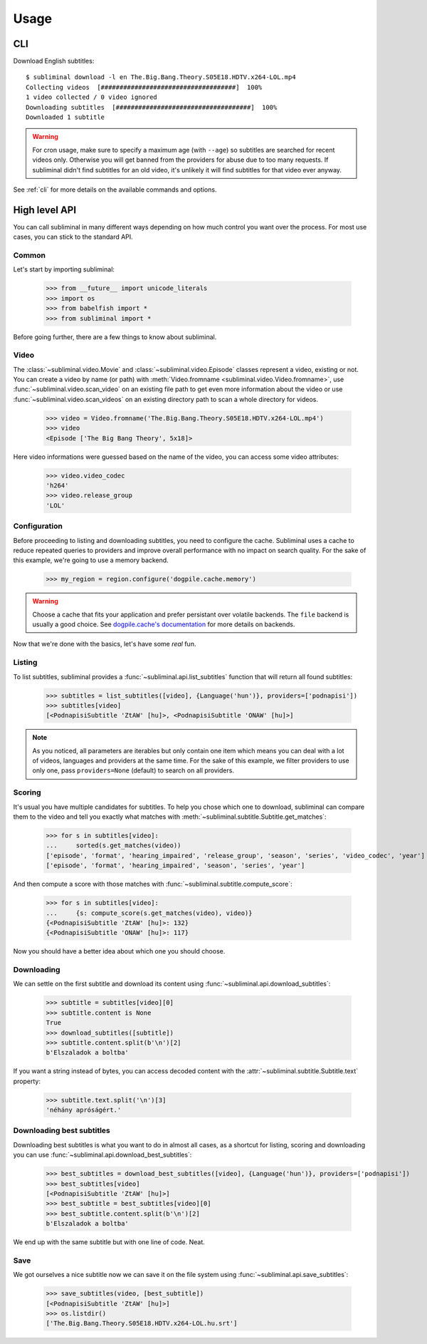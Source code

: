 Usage
=====
CLI
---
Download English subtitles::

    $ subliminal download -l en The.Big.Bang.Theory.S05E18.HDTV.x264-LOL.mp4
    Collecting videos  [####################################]  100%
    1 video collected / 0 video ignored
    Downloading subtitles  [####################################]  100%
    Downloaded 1 subtitle

.. warning::

    For cron usage, make sure to specify a maximum age (with ``--age``) so subtitles are searched for recent videos
    only. Otherwise you will get banned from the providers for abuse due to too many requests. If subliminal didn't
    find subtitles for an old video, it's unlikely it will find subtitles for that video ever anyway.

See :ref:`cli` for more details on the available commands and options.


High level API
--------------
You can call subliminal in many different ways depending on how much control you want over the process. For most use
cases, you can stick to the standard API.

Common
^^^^^^
Let's start by importing subliminal:

    >>> from __future__ import unicode_literals
    >>> import os
    >>> from babelfish import *
    >>> from subliminal import *

Before going further, there are a few things to know about subliminal.

Video
^^^^^
The :class:`~subliminal.video.Movie` and :class:`~subliminal.video.Episode` classes represent a video,
existing or not. You can create a video by name (or path) with :meth:`Video.fromname <subliminal.video.Video.fromname>`,
use :func:`~subliminal.video.scan_video` on an existing file path to get even more information about the video or
use :func:`~subliminal.video.scan_videos` on an existing directory path to scan a whole directory for videos.

    >>> video = Video.fromname('The.Big.Bang.Theory.S05E18.HDTV.x264-LOL.mp4')
    >>> video
    <Episode ['The Big Bang Theory', 5x18]>

Here video informations were guessed based on the name of the video, you can access some video attributes:

    >>> video.video_codec
    'h264'
    >>> video.release_group
    'LOL'

Configuration
^^^^^^^^^^^^^
Before proceeding to listing and downloading subtitles, you need to configure the cache. Subliminal uses a cache to
reduce repeated queries to providers and improve overall performance with no impact on search quality. For the sake
of this example, we're going to use a memory backend.

    >>> my_region = region.configure('dogpile.cache.memory')

.. warning::

    Choose a cache that fits your application and prefer persistant over volatile backends. The ``file`` backend is
    usually a good choice.
    See `dogpile.cache's documentation <http://dogpilecache.readthedocs.org>`_ for more details on backends.

Now that we're done with the basics, let's have some *real* fun.

Listing
^^^^^^^
To list subtitles, subliminal provides a :func:`~subliminal.api.list_subtitles` function that will return all found
subtitles:

    >>> subtitles = list_subtitles([video], {Language('hun')}, providers=['podnapisi'])
    >>> subtitles[video]
    [<PodnapisiSubtitle 'ZtAW' [hu]>, <PodnapisiSubtitle 'ONAW' [hu]>]

.. note::

    As you noticed, all parameters are iterables but only contain one item which means you can deal with a lot of
    videos, languages and providers at the same time. For the sake of this example, we filter providers to use only one,
    pass ``providers=None`` (default) to search on all providers.

Scoring
^^^^^^^
It's usual you have multiple candidates for subtitles. To help you chose which one to download, subliminal can compare
them to the video and tell you exactly what matches with :meth:`~subliminal.subtitle.Subtitle.get_matches`:

    >>> for s in subtitles[video]:
    ...     sorted(s.get_matches(video))
    ['episode', 'format', 'hearing_impaired', 'release_group', 'season', 'series', 'video_codec', 'year']
    ['episode', 'format', 'hearing_impaired', 'season', 'series', 'year']

And then compute a score with those matches with :func:`~subliminal.subtitle.compute_score`:

    >>> for s in subtitles[video]:
    ...     {s: compute_score(s.get_matches(video), video)}
    {<PodnapisiSubtitle 'ZtAW' [hu]>: 132}
    {<PodnapisiSubtitle 'ONAW' [hu]>: 117}

Now you should have a better idea about which one you should choose.

Downloading
^^^^^^^^^^^
We can settle on the first subtitle and download its content using :func:`~subliminal.api.download_subtitles`:

    >>> subtitle = subtitles[video][0]
    >>> subtitle.content is None
    True
    >>> download_subtitles([subtitle])
    >>> subtitle.content.split(b'\n')[2]
    b'Elszaladok a boltba'

If you want a string instead of bytes, you can access decoded content with the
:attr:`~subliminal.subtitle.Subtitle.text` property:

    >>> subtitle.text.split('\n')[3]
    'néhány apróságért.'

Downloading best subtitles
^^^^^^^^^^^^^^^^^^^^^^^^^^
Downloading best subtitles is what you want to do in almost all cases, as a shortcut for listing, scoring and
downloading you can use :func:`~subliminal.api.download_best_subtitles`:

    >>> best_subtitles = download_best_subtitles([video], {Language('hun')}, providers=['podnapisi'])
    >>> best_subtitles[video]
    [<PodnapisiSubtitle 'ZtAW' [hu]>]
    >>> best_subtitle = best_subtitles[video][0]
    >>> best_subtitle.content.split(b'\n')[2]
    b'Elszaladok a boltba'

We end up with the same subtitle but with one line of code. Neat.

Save
^^^^
We got ourselves a nice subtitle now we can save it on the file system using :func:`~subliminal.api.save_subtitles`:

    >>> save_subtitles(video, [best_subtitle])
    [<PodnapisiSubtitle 'ZtAW' [hu]>]
    >>> os.listdir()
    ['The.Big.Bang.Theory.S05E18.HDTV.x264-LOL.hu.srt']
